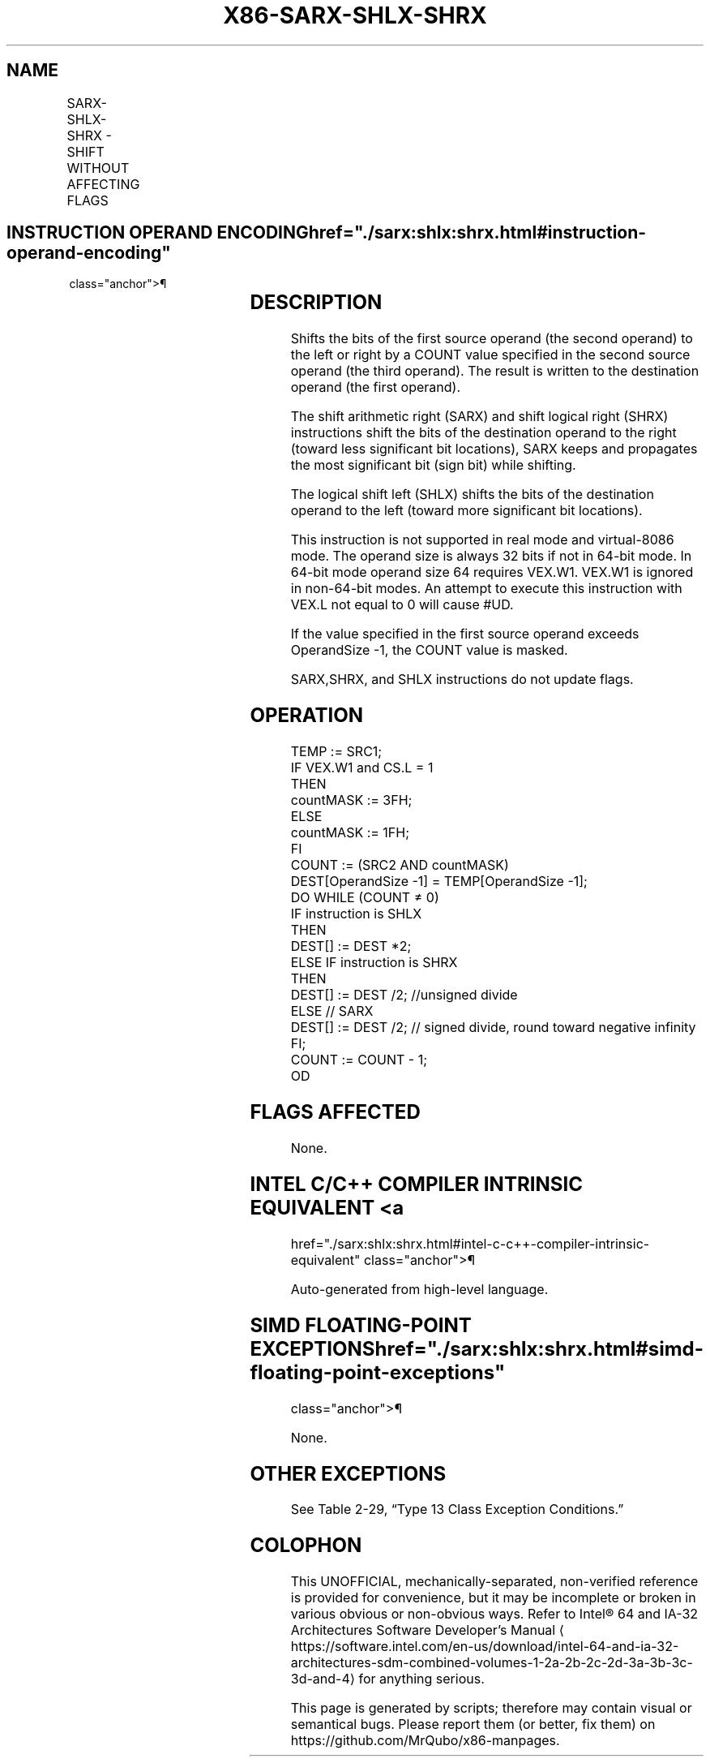 '\" t
.nh
.TH "X86-SARX-SHLX-SHRX" "7" "December 2023" "Intel" "Intel x86-64 ISA Manual"
.SH NAME
SARX-SHLX-SHRX - SHIFT WITHOUT AFFECTING FLAGS
.TS
allbox;
l l l l l 
l l l l l .
\fBOpcode/Instruction\fP	\fBOp/En\fP	\fB64/32-bit Mode\fP	\fBCPUID Feature Flag\fP	\fBDescription\fP
T{
VEX.LZ.F3.0F38.W0 F7 /r SARX r32a, r/m32, r32b
T}	RMV	V/V	BMI2	T{
Shift r/m32 arithmetically right with count specified in r32b.
T}
T{
VEX.LZ.66.0F38.W0 F7 /r SHLX r32a, r/m32, r32b
T}	RMV	V/V	BMI2	T{
Shift r/m32 logically left with count specified in r32b.
T}
T{
VEX.LZ.F2.0F38.W0 F7 /r SHRX r32a, r/m32, r32b
T}	RMV	V/V	BMI2	T{
Shift r/m32 logically right with count specified in r32b.
T}
T{
VEX.LZ.F3.0F38.W1 F7 /r SARX r64a, r/m64, r64b
T}	RMV	V/N.E.	BMI2	T{
Shift r/m64 arithmetically right with count specified in r64b.
T}
T{
VEX.LZ.66.0F38.W1 F7 /r SHLX r64a, r/m64, r64b
T}	RMV	V/N.E.	BMI2	T{
Shift r/m64 logically left with count specified in r64b.
T}
T{
VEX.LZ.F2.0F38.W1 F7 /r SHRX r64a, r/m64, r64b
T}	RMV	V/N.E.	BMI2	T{
Shift r/m64 logically right with count specified in r64b.
T}
.TE

.SH INSTRUCTION OPERAND ENCODING  href="./sarx:shlx:shrx.html#instruction-operand-encoding"
class="anchor">¶

.TS
allbox;
l l l l l 
l l l l l .
\fBOp/En\fP	\fBOperand 1\fP	\fBOperand 2\fP	\fBOperand 3\fP	\fBOperand 4\fP
RMV	ModRM:reg (w)	ModRM:r/m (r)	VEX.vvvv (r)	N/A
.TE

.SH DESCRIPTION
Shifts the bits of the first source operand (the second operand) to the
left or right by a COUNT value specified in the second source operand
(the third operand). The result is written to the destination operand
(the first operand).

.PP
The shift arithmetic right (SARX) and shift logical right (SHRX)
instructions shift the bits of the destination operand to the right
(toward less significant bit locations), SARX keeps and propagates the
most significant bit (sign bit) while shifting.

.PP
The logical shift left (SHLX) shifts the bits of the destination operand
to the left (toward more significant bit locations).

.PP
This instruction is not supported in real mode and virtual-8086 mode.
The operand size is always 32 bits if not in 64-bit mode. In 64-bit mode
operand size 64 requires VEX.W1. VEX.W1 is ignored in non-64-bit modes.
An attempt to execute this instruction with VEX.L not equal to 0 will
cause #UD.

.PP
If the value specified in the first source operand exceeds OperandSize
-1, the COUNT value is masked.

.PP
SARX,SHRX, and SHLX instructions do not update flags.

.SH OPERATION
.EX
TEMP := SRC1;
IF VEX.W1 and CS.L = 1
THEN
    countMASK := 3FH;
ELSE
    countMASK := 1FH;
FI
COUNT := (SRC2 AND countMASK)
DEST[OperandSize -1] = TEMP[OperandSize -1];
DO WHILE (COUNT ≠ 0)
    IF instruction is SHLX
        THEN
            DEST[] := DEST *2;
        ELSE IF instruction is SHRX
            THEN
                DEST[] := DEST /2; //unsigned divide
        ELSE // SARX
                DEST[] := DEST /2; // signed divide, round toward negative infinity
    FI;
    COUNT := COUNT - 1;
OD
.EE

.SH FLAGS AFFECTED
None.

.SH INTEL C/C++ COMPILER INTRINSIC EQUIVALENT <a
href="./sarx:shlx:shrx.html#intel-c-c++-compiler-intrinsic-equivalent"
class="anchor">¶

.EX
Auto-generated from high-level language.
.EE

.SH SIMD FLOATING-POINT EXCEPTIONS  href="./sarx:shlx:shrx.html#simd-floating-point-exceptions"
class="anchor">¶

.PP
None.

.SH OTHER EXCEPTIONS
See Table 2-29, “Type 13 Class
Exception Conditions.”

.SH COLOPHON
This UNOFFICIAL, mechanically-separated, non-verified reference is
provided for convenience, but it may be
incomplete or
broken in various obvious or non-obvious ways.
Refer to Intel® 64 and IA-32 Architectures Software Developer’s
Manual
\[la]https://software.intel.com/en\-us/download/intel\-64\-and\-ia\-32\-architectures\-sdm\-combined\-volumes\-1\-2a\-2b\-2c\-2d\-3a\-3b\-3c\-3d\-and\-4\[ra]
for anything serious.

.br
This page is generated by scripts; therefore may contain visual or semantical bugs. Please report them (or better, fix them) on https://github.com/MrQubo/x86-manpages.
